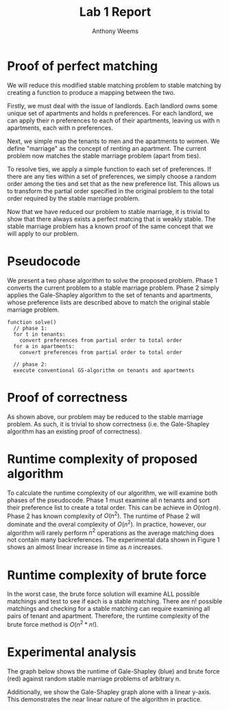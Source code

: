 #+OPTIONS: toc:nil
#+TITLE: Lab 1 Report
#+AUTHOR: Anthony Weems

* Proof of perfect matching

We will reduce this modified stable matching problem to stable
matching by creating a function to produce a mapping between the two.

Firstly, we must deal with the issue of landlords. Each landlord owns
some unique set of apartments and holds n preferences. For each
landlord, we can apply their n preferences to each of their
apartments, leaving us with n apartments, each with n preferences.

Next, we simple map the tenants to men and the apartments to women. We
define "marriage" as the concept of renting an apartment. The current
problem now matches the stable marriage problem (apart from ties).

To resolve ties, we apply a simple function to each set of
preferences. If there are any ties within a set of preferences, we
simply choose a random order among the ties and set that as the new
preference list. This allows us to transform the partial order
specified in the original problem to the total order required by the
stable marriage problem.

Now that we have reduced our problem to stable marriage, it is trivial
to show that there always exists a perfect matcing that is weakly
stable. The stable marriage problem has a known proof of the same
concept that we will apply to our problem.

* Pseudocode

We present a two phase algorithm to solve the proposed problem. Phase
1 converts the current problem to a stable marriage problem. Phase 2
simply applies the Gale-Shapley algorithm to the set of tenants and
apartments, whose preference lists are described above to match the
original stable marriage problem.

#+NAME: pseudocode
#+BEGIN_SRC
function solve()
  // phase 1:
  for t in tenants:
    convert preferences from partial order to total order
  for a in apartments:
    convert preferences from partial order to total order

  // phase 2:
  execute conventional GS-algorithm on tenants and apartments
#+END_SRC

* Proof of correctness

As shown above, our problem may be reduced to the stable marriage
problem. As such, it is trivial to show correctness (i.e. the
Gale-Shapley algorithm has an existing proof of correctness).

* Runtime complexity of proposed algorithm

To calculate the runtime complexity of our algorithm, we will examine
both phases of the pseudocode. Phase 1 must examine all n tenants and
sort their preference list to create a total order. This can be
achieve in $O(n \log{n})$. Phase 2 has known complexity of
$O(n^2)$. The runtime of Phase 2 will dominate and the overal
complexity of $O(n^2)$. In practice, however, our algorithm will
rarely perform $n^2$ operations as the average matching does not
contain many backreferences. The experimental data shown in Figure 1
shows an almost linear increase in time as $n$ increases.

* Runtime complexity of brute force

In the worst case, the brute force solution will examine ALL possible
matchings and test to see if each is a stable matching. There are n!
possible matchings and checking for a stable matching can require
examining all pairs of tenant and apartment. Therefore, the runtime
complexity of the brute force method is $O(n^2 * n!)$.

* Experimental analysis

The graph below shows the runtime of Gale-Shapley (blue) and brute
force (red) against random stable marriage problems of arbitrary n.

[[./fig/graph.png]]

Additionally, we show the Gale-Shapley graph alone with a linear
y-axis. This demonstrates the near linear nature of the algorithm in
practice.

[[./fig/gs_graph.png]]
